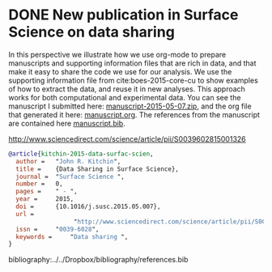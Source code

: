 * DONE New publication in Surface Science on data sharing
  CLOSED: [2015-05-17 Sun 09:10]
  :PROPERTIES:
  :categories: publication, news
  :date:     2015/05/17 09:10:01
  :updated:  2015/05/17 13:09:54
  :END:

In this perspective we illustrate how we use org-mode to prepare manuscripts and supporting information files that are rich in data, and that make it easy to share the code we use for our analysis. We use the supporting information file from cite:boes-2015-core-cu to show examples of how to extract the data, and reuse it in new analyses. This approach works for both computational and experimental data. You can see the manuscript I submitted here: [[file:///Users/jkitchin/Dropbox/CMU/manuscripts/@archive/2015/data-surface-science/manuscript-2015-05-07.zip][manuscript-2015-05-07.zip]], and the org file that generated it here: [[file:///Users/jkitchin/Dropbox/CMU/manuscripts/@archive/2015/data-surface-science/manuscript.org][manuscript.org]]. The references from the manuscript are contained here [[file:///Users/jkitchin/Dropbox/CMU/manuscripts/@archive/2015/data-surface-science/manuscript.bib][manuscript.bib]].

http://www.sciencedirect.com/science/article/pii/S0039602815001326

#+BEGIN_SRC bibtex
@article{kitchin-2015-data-surfac-scien,
  author =	 "John R. Kitchin",
  title =	 {Data Sharing in Surface Science},
  journal =	 "Surface Science ",
  number =	 0,
  pages =	 " - ",
  year =	 2015,
  doi =		 {10.1016/j.susc.2015.05.007},
  url =
                  "http://www.sciencedirect.com/science/article/pii/S0039602815001326",
  issn =	 "0039-6028",
  keywords =	 "Data sharing ",
}
#+END_SRC

bibliography:../../Dropbox/bibliography/references.bib